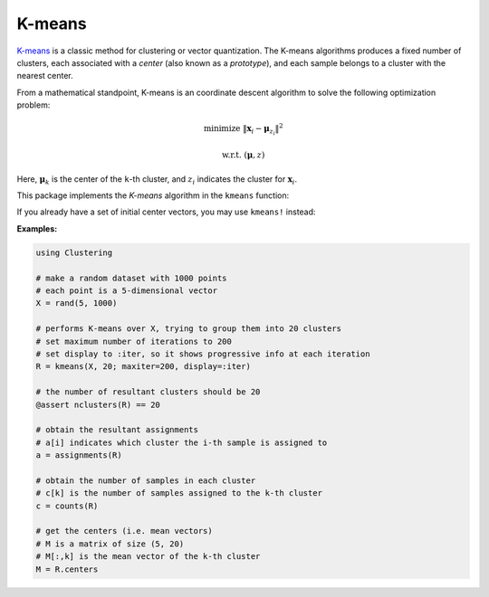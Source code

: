 K-means
==========

`K-means <http://en.wikipedia.org/wiki/K_means>`_ is a classic method for clustering or vector quantization. The K-means algorithms produces a fixed number of clusters, each associated with a *center* (also known as a *prototype*), and each sample belongs to a cluster with the nearest center. 

From a mathematical standpoint, K-means is an coordinate descent algorithm to solve the following optimization problem:

.. math::

    \mathrm{minimize} \ \| \mathbf{x}_i - \boldsymbol{\mu}_{z_i} \|^2

    \mathrm{w.r.t.} \ (\boldsymbol{\mu}, z)

Here, :math:`\boldsymbol{\mu}_k` is the center of the ``k``-th cluster, and :math:`z_i` indicates the cluster for :math:`\mathbf{x}_i`. 


This package implements the *K-means* algorithm in the ``kmeans`` function:

.. function:: kmeans(X, k; ...)

    Performs K-means clustering over the given dataset.

    :param X:   The given sample matrix. Each column of ``X`` is a sample. 
    :param k:   The number of clusters.

    This function returns an instance of ``KmeansResult``, which is defined as follows:

    .. code-block:: julia

        type KmeansResult{T<:FloatingPoint} <: ClusteringResult
            centers::Matrix{T}         # cluster centers, size (d, k)
            assignments::Vector{Int}   # assignments, length n
            costs::Vector{T}           # costs of the resultant assignments, length n
            counts::Vector{Int}        # number of samples assigned to each cluster, length k
            cweights::Vector{Float64}  # cluster weights, length k
            totalcost::Float64         # total cost (i.e. objective)
            iterations::Int            # number of elapsed iterations 
            converged::Bool            # whether the procedure converged
        end

    One may optionally specify some of the options through keyword arguments to control the algorithm:

    ==============  ===========================================================  ========================
     name            description                                                  default
    ==============  ===========================================================  ========================
     ``init``        Initialization algorithm or initial seeds, which can be      ``:kmpp``
                     either of the following:

                     - a symbol indicating the name of seeding algorithm, 
                       ``:rand``, ``:kmpp``, or ``:kmcen`` (see :ref:`cinit`)
                     - an integer vector of length ``k`` that provides the
                       indexes of initial seeds. 
    --------------  -----------------------------------------------------------  ------------------------
     ``maxiter``     Maximum number of iterations.                                ``100``
    --------------  -----------------------------------------------------------  ------------------------
     ``tol``         Tolerable change of objective at convergence.                ``1.0e-6`` 
    --------------  -----------------------------------------------------------  ------------------------
     ``weights``     The weights of samples, which can be either of:              ``nothing``

                     - ``nothing``: each sample has a unit weight.
                     - a vector of length ``n`` that gives the sample weights.
    --------------  -----------------------------------------------------------  ------------------------
     ``display``     The level of information to be displayed.                    ``:none``
                     (see :ref:`copts`)
    ==============  ===========================================================  ========================

If you already have a set of initial center vectors, you may use ``kmeans!`` instead:

.. function:: kmeans!(X, centers; ...)

    Performs K-means given initial centers, and updates the centers inplace. 

    :param X: The given sample matrix. Each column of ``X`` is a sample. 
    :param centers: The matrix of centers. Each column of ``centers`` is a center vector for a cluster. 

    **Note:** The number of clusters ``k`` is determined as ``size(centers, 2)``. 

    Like ``kmeans``, this function returns an instance of ``KmeansResult``.

    This function accepts all keyword arguments listed above for ``kmeans`` (except ``init``). 


**Examples:**

.. code-block:: julia

    using Clustering

    # make a random dataset with 1000 points
    # each point is a 5-dimensional vector
    X = rand(5, 1000)

    # performs K-means over X, trying to group them into 20 clusters
    # set maximum number of iterations to 200
    # set display to :iter, so it shows progressive info at each iteration
    R = kmeans(X, 20; maxiter=200, display=:iter)

    # the number of resultant clusters should be 20
    @assert nclusters(R) == 20

    # obtain the resultant assignments
    # a[i] indicates which cluster the i-th sample is assigned to 
    a = assignments(R)

    # obtain the number of samples in each cluster
    # c[k] is the number of samples assigned to the k-th cluster
    c = counts(R)

    # get the centers (i.e. mean vectors)
    # M is a matrix of size (5, 20)
    # M[:,k] is the mean vector of the k-th cluster
    M = R.centers


